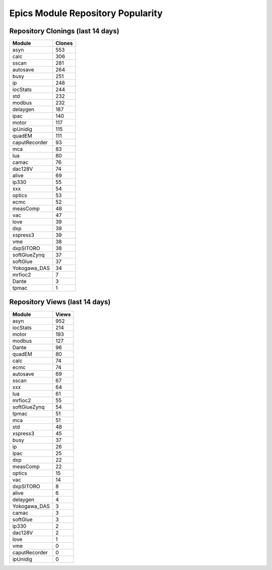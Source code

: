 ==================================
Epics Module Repository Popularity
==================================



Repository Clonings (last 14 days)
----------------------------------
.. csv-table::
   :header: Module, Clones

   asyn, 553
   calc, 306
   sscan, 281
   autosave, 264
   busy, 251
   ip, 248
   iocStats, 244
   std, 232
   modbus, 232
   delaygen, 187
   ipac, 140
   motor, 117
   ipUnidig, 115
   quadEM, 111
   caputRecorder, 93
   mca, 83
   lua, 80
   camac, 76
   dac128V, 74
   alive, 69
   ip330, 55
   xxx, 54
   optics, 53
   ecmc, 52
   measComp, 48
   vac, 47
   love, 39
   dxp, 39
   xspress3, 39
   vme, 38
   dxpSITORO, 38
   softGlueZynq, 37
   softGlue, 37
   Yokogawa_DAS, 34
   mrfioc2, 7
   Dante, 3
   tpmac, 1



Repository Views (last 14 days)
-------------------------------
.. csv-table::
   :header: Module, Views

   asyn, 952
   iocStats, 214
   motor, 193
   modbus, 127
   Dante, 96
   quadEM, 80
   calc, 74
   ecmc, 74
   autosave, 69
   sscan, 67
   xxx, 64
   lua, 61
   mrfioc2, 55
   softGlueZynq, 54
   tpmac, 51
   mca, 51
   std, 48
   xspress3, 45
   busy, 37
   ip, 26
   ipac, 25
   dxp, 22
   measComp, 22
   optics, 15
   vac, 14
   dxpSITORO, 8
   alive, 6
   delaygen, 4
   Yokogawa_DAS, 3
   camac, 3
   softGlue, 3
   ip330, 2
   dac128V, 2
   love, 1
   vme, 0
   caputRecorder, 0
   ipUnidig, 0
